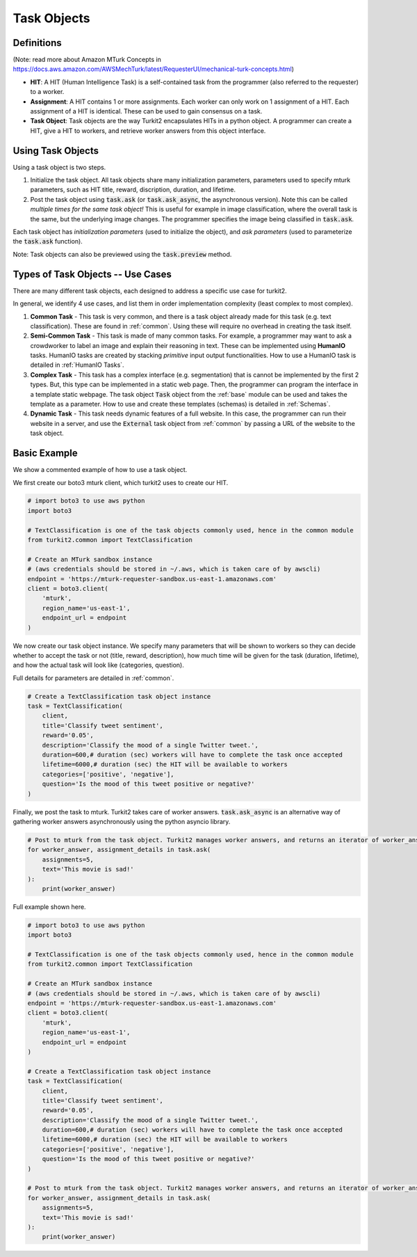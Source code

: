 ############
Task Objects
############

Definitions
===========

(Note: read more about Amazon MTurk Concepts in https://docs.aws.amazon.com/AWSMechTurk/latest/RequesterUI/mechanical-turk-concepts.html)

- **HIT**: A HIT (Human Intelligence Task) is a self-contained task from the programmer (also referred to the requester) to a worker.
- **Assignment**: A HIT contains 1 or more assignments. Each worker can only work on 1 assignment of a HIT.
  Each assignment of a HIT is identical. These can be used to gain consensus on a task.
- **Task Object**: Task objects are the way Turkit2 encapsulates HITs in a python object.
  A programmer can create a HIT, give a HIT to workers, and retrieve worker answers from this object interface.

Using Task Objects
==================

Using a task object is two steps.

#. Initialize the task object. All task objects share many initialization parameters,
   parameters used to specify mturk parameters, such as HIT title, reward, discription,
   duration, and lifetime.
#. Post the task object using :code:`task.ask` (or :code:`task.ask_async`, the asynchronous version). Note this can be called *multiple times for the same task object!*
   This is useful for example in image classification, where the overall task is the same,
   but the underlying image changes. The programmer specifies the image being classified in :code:`task.ask`.

Each task object has *initialization parameters* (used to initialize the object),
and *ask parameters* (used to parameterize the :code:`task.ask` function).

Note: Task objects can also be previewed using the :code:`task.preview` method.


Types of Task Objects -- Use Cases
==================================

There are many different task objects, each designed to address a specific use case for turkit2.

In general, we identify 4 use cases, and list them in order implementation complexity (least complex to most complex).

#. **Common Task** - This task is very common, and there is a task object already made for this task (e.g. text classification). These are found in :ref:`common`. Using these will require no overhead in creating the task itself.
#. **Semi-Common Task** - This task is made of many common tasks. For example, a programmer may want to ask a crowdworker to label an image and explain their reasoning in text.
   These can be implemented using **HumanIO** tasks. HumanIO tasks are created by stacking *primitive* input output functionalities. How to use a HumanIO task is detailed in :ref:`HumanIO Tasks`.
#. **Complex Task** - This task has a complex interface (e.g. segmentation) that is cannot be implemented by the first 2 types.
   But, this type can be implemented in a static web page. Then, the programmer can program the interface in a template static webpage.
   The task object :code:`Task` object from the :ref:`base` module can be used and takes the template as a parameter.
   How to use and create these templates (schemas) is detailed in :ref:`Schemas`.
#. **Dynamic Task** - This task needs dynamic features of a full website. In this case, the programmer can run their website in a server, and use the :code:`External` task object from :ref:`common` by passing a URL of the website to the task object.

Basic Example
=============

We show a commented example of how to use a task object.

We first create our boto3 mturk client, which turkit2 uses to create our HIT.

.. code-block:: python

    # import boto3 to use aws python
    import boto3

    # TextClassification is one of the task objects commonly used, hence in the common module
    from turkit2.common import TextClassification

    # Create an MTurk sandbox instance
    # (aws credentials should be stored in ~/.aws, which is taken care of by awscli)
    endpoint = 'https://mturk-requester-sandbox.us-east-1.amazonaws.com'
    client = boto3.client(
        'mturk',
        region_name='us-east-1',
        endpoint_url = endpoint
    )

We now create our task object instance.
We specify many parameters that will be shown to workers so they can decide
whether to accept the task or not (title, reward, description),
how much time will be given for the task (duration, lifetime),
and how the actual task will look like (categories, question).

Full details for parameters are detailed in :ref:`common`.

.. code-block:: python

    # Create a TextClassification task object instance
    task = TextClassification(
        client,
        title='Classify tweet sentiment',
        reward='0.05',
        description='Classify the mood of a single Twitter tweet.',
        duration=600,# duration (sec) workers will have to complete the task once accepted
        lifetime=6000,# duration (sec) the HIT will be available to workers
        categories=['positive', 'negative'],
        question='Is the mood of this tweet positive or negative?'
    )

Finally, we post the task to mturk. Turkit2 takes care of worker answers.
:code:`task.ask_async` is an alternative way of gathering worker answers asynchronously using the python asyncio library.

.. code-block:: python

    # Post to mturk from the task object. Turkit2 manages worker answers, and returns an iterator of worker_answer, assignment_details pairs
    for worker_answer, assignment_details in task.ask(
        assignments=5,
        text='This movie is sad!'
    ):
        print(worker_answer)

Full example shown here.

.. code-block:: python

    # import boto3 to use aws python
    import boto3

    # TextClassification is one of the task objects commonly used, hence in the common module
    from turkit2.common import TextClassification

    # Create an MTurk sandbox instance
    # (aws credentials should be stored in ~/.aws, which is taken care of by awscli)
    endpoint = 'https://mturk-requester-sandbox.us-east-1.amazonaws.com'
    client = boto3.client(
        'mturk',
        region_name='us-east-1',
        endpoint_url = endpoint
    )

    # Create a TextClassification task object instance
    task = TextClassification(
        client,
        title='Classify tweet sentiment',
        reward='0.05',
        description='Classify the mood of a single Twitter tweet.',
        duration=600,# duration (sec) workers will have to complete the task once accepted
        lifetime=6000,# duration (sec) the HIT will be available to workers
        categories=['positive', 'negative'],
        question='Is the mood of this tweet positive or negative?'
    )

    # Post to mturk from the task object. Turkit2 manages worker answers, and returns an iterator of worker_answer, assignment_details pairs
    for worker_answer, assignment_details in task.ask(
        assignments=5,
        text='This movie is sad!'
    ):
        print(worker_answer)
